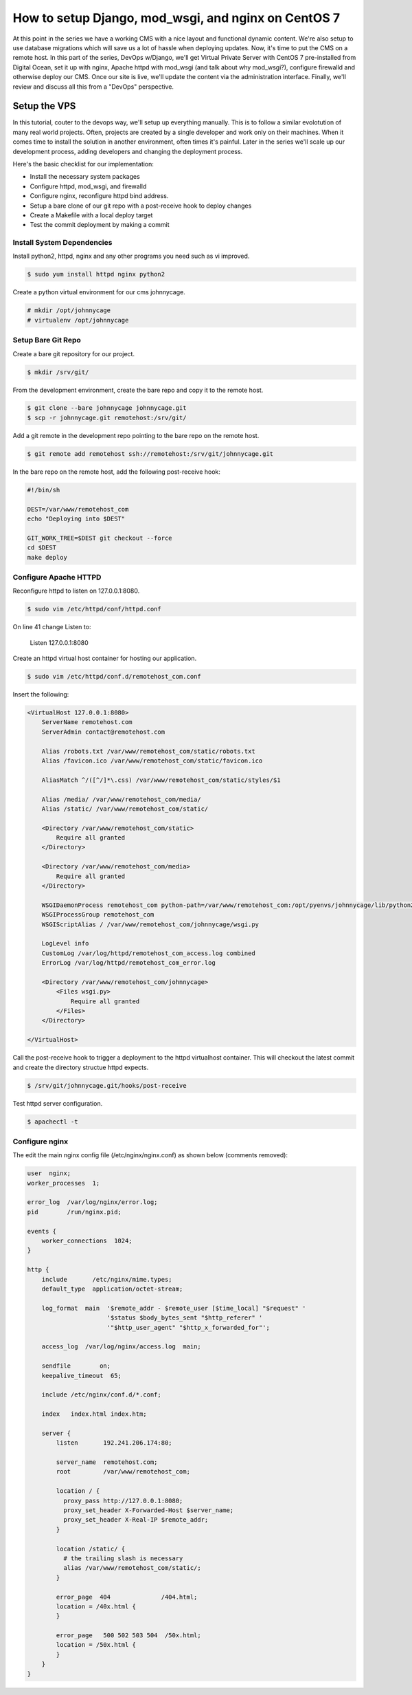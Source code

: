 How to setup Django, mod_wsgi, and nginx on CentOS 7
====================================================
At this point in the series we have a working CMS with a nice layout and
functional dynamic content. We're also setup to use database migrations which
will save us a lot of hassle when deploying updates. Now, it's time to put the
CMS on a remote host. In this part of the series, DevOps w/Django, we'll get 
Virtual Private Server with CentOS 7 pre-installed from Digital Ocean, set it
up with nginx, Apache httpd with mod_wsgi (and talk about why mod_wsgi?),
configure firewalld and otherwise deploy our CMS. Once our site is live, we'll
update the content via the administration interface. Finally, we'll review and
discuss all this from a "DevOps" perspective.


Setup the VPS
+++++++++++++

In this tutorial, couter to the devops way, we'll setup up everything manually.
This is to follow a similar evolotution of many real world projects. Often,
projects are created by a single developer and work only on their machines.
When it comes time to install the solution in another environment, often times
it's painful. Later in the series we'll scale up our development process,
adding developers and changing the deployment process.

Here's the basic checklist for our implementation:

- Install the necessary system packages
- Configure httpd, mod_wsgi, and firewalld
- Configure nginx, reconfigure httpd bind address.
- Setup a bare clone of our git repo with a post-receive hook to deploy changes
- Create a Makefile with a local deploy target
- Test the commit deployment by making a commit


Install System Dependencies
~~~~~~~~~~~~~~~~~~~~~~~~~~~

Install python2, httpd, nginx and any other programs you need such as vi improved.

.. code:: bash
 
  $ sudo yum install httpd nginx python2

Create a python virtual environment for our cms johnnycage.

.. code:: bash

  # mkdir /opt/johnnycage
  # virtualenv /opt/johnnycage


Setup Bare Git Repo
~~~~~~~~~~~~~~~~~~~

Create a bare git repository for our project.

.. code:: bash

  $ mkdir /srv/git/
 
From the development environment, create the bare repo and copy it to the remote host.

.. code:: bash

  $ git clone --bare johnnycage johnnycage.git
  $ scp -r johnnycage.git remotehost:/srv/git/

Add a git remote in the development repo pointing to the bare repo on the remote host.

.. code:: bash

  $ git remote add remotehost ssh://remotehost:/srv/git/johnnycage.git

In the bare repo on the remote host, add the following post-receive hook:

.. code:: bash

  #!/bin/sh

  DEST=/var/www/remotehost_com
  echo "Deploying into $DEST"

  GIT_WORK_TREE=$DEST git checkout --force
  cd $DEST
  make deploy


Configure Apache HTTPD
~~~~~~~~~~~~~~~~~~~~~~

Reconfigure httpd to listen on 127.0.0.1:8080.

.. code:: bash

  $ sudo vim /etc/httpd/conf/httpd.conf

On line 41 change Listen to:

  Listen 127.0.0.1:8080

Create an httpd virtual host container for hosting our application.

.. code::

  $ sudo vim /etc/httpd/conf.d/remotehost_com.conf
 
Insert the following:

.. code::

  <VirtualHost 127.0.0.1:8080>
      ServerName remotehost.com
      ServerAdmin contact@remotehost.com

      Alias /robots.txt /var/www/remotehost_com/static/robots.txt
      Alias /favicon.ico /var/www/remotehost_com/static/favicon.ico

      AliasMatch ^/([^/]*\.css) /var/www/remotehost_com/static/styles/$1

      Alias /media/ /var/www/remotehost_com/media/
      Alias /static/ /var/www/remotehost_com/static/

      <Directory /var/www/remotehost_com/static>
          Require all granted
      </Directory>

      <Directory /var/www/remotehost_com/media>
          Require all granted
      </Directory>

      WSGIDaemonProcess remotehost_com python-path=/var/www/remotehost_com:/opt/pyenvs/johnnycage/lib/python2.7/site-packages
      WSGIProcessGroup remotehost_com
      WSGIScriptAlias / /var/www/remotehost_com/johnnycage/wsgi.py

      LogLevel info
      CustomLog /var/log/httpd/remotehost_com_access.log combined
      ErrorLog /var/log/httpd/remotehost_com_error.log

      <Directory /var/www/remotehost_com/johnnycage>
          <Files wsgi.py>
              Require all granted
          </Files>
      </Directory>

  </VirtualHost>

Call the post-receive hook to trigger a deployment to the httpd virtualhost
container. This will checkout the latest commit and create the directory
structue httpd expects.

.. code:: bash

  $ /srv/git/johnnycage.git/hooks/post-receive

Test httpd server configuration.

.. code:: bash

  $ apachectl -t
 

Configure nginx
~~~~~~~~~~~~~~~
The edit the main nginx config file (/etc/nginx/nginx.conf) as shown below (comments removed):

.. code:: bash

  user  nginx;
  worker_processes  1;

  error_log  /var/log/nginx/error.log;
  pid        /run/nginx.pid;

  events {
      worker_connections  1024;
  }

  http {
      include       /etc/nginx/mime.types;
      default_type  application/octet-stream;

      log_format  main  '$remote_addr - $remote_user [$time_local] "$request" '
                        '$status $body_bytes_sent "$http_referer" '
                        '"$http_user_agent" "$http_x_forwarded_for"';

      access_log  /var/log/nginx/access.log  main;

      sendfile        on;
      keepalive_timeout  65;

      include /etc/nginx/conf.d/*.conf;

      index   index.html index.htm;

      server {
          listen       192.241.206.174:80;
      
          server_name  remotehost.com;
          root         /var/www/remotehost_com;

          location / {
            proxy_pass http://127.0.0.1:8080;
            proxy_set_header X-Forwarded-Host $server_name;
            proxy_set_header X-Real-IP $remote_addr;
          }

          location /static/ {
            # the trailing slash is necessary
            alias /var/www/remotehost_com/static/;
          }

          error_page  404              /404.html;
          location = /40x.html {
          }

          error_page   500 502 503 504  /50x.html;
          location = /50x.html {
          }
      }
  }

